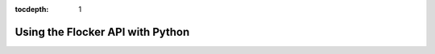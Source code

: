 :tocdepth: 1

=================================
Using the Flocker API with Python
=================================

